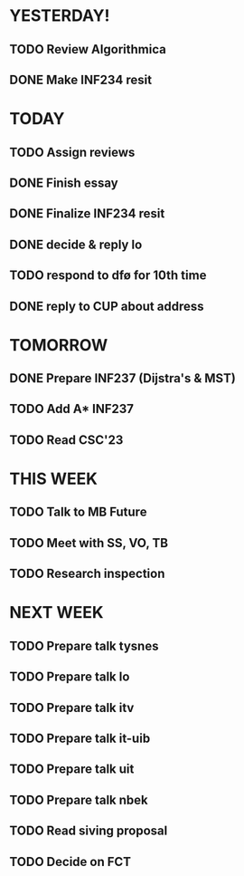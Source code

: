 * YESTERDAY!
** TODO Review Algorithmica
** DONE Make INF234 resit
* TODAY
** TODO Assign reviews
** DONE Finish essay
** DONE Finalize INF234 resit
** DONE decide & reply lo
** TODO respond to dfø for 10th time
** DONE reply to CUP about address
* TOMORROW
** DONE Prepare INF237 (Dijstra's & MST)
** TODO Add A* INF237
** TODO Read CSC'23
* THIS WEEK
** TODO Talk to MB Future
** TODO Meet with SS, VO, TB
** TODO Research inspection
* NEXT WEEK
** TODO Prepare talk tysnes
** TODO Prepare talk lo
** TODO Prepare talk itv
** TODO Prepare talk it-uib
** TODO Prepare talk uit
** TODO Prepare talk nbek
** TODO Read siving proposal
** TODO Decide on FCT
